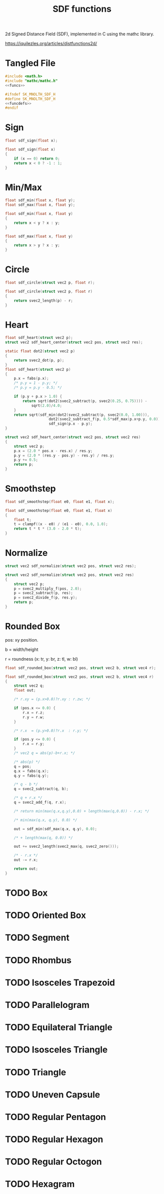 #+TITLE: SDF functions
2d Signed Distance Field (SDF), implemented in C using
the mathc library.

[[https://iquilezles.org/articles/distfunctions2d/]]
* Tangled File
#+NAME: sdf.c
#+BEGIN_SRC c :tangle core/sdf.c
#include <math.h>
#include "mathc/mathc.h"
<<funcs>>
#+END_SRC

#+NAME: sdf.h
#+BEGIN_SRC c :tangle core/sdf.h
#ifndef SK_MNOLTH_SDF_H
#define SK_MNOLTH_SDF_H
<<funcdefs>>
#endif
#+END_SRC
* Sign
#+NAME: funcdefs
#+BEGIN_SRC c
float sdf_sign(float x);
#+END_SRC

#+NAME: funcs
#+BEGIN_SRC c
float sdf_sign(float x)
{
    if (x == 0) return 0;
    return x < 0 ? -1 : 1;
}
#+END_SRC
* Min/Max
#+NAME: funcdefs
#+BEGIN_SRC c
float sdf_min(float x, float y);
float sdf_max(float x, float y);
#+END_SRC

#+NAME: funcs
#+BEGIN_SRC c
float sdf_min(float x, float y)
{
    return x < y ? x : y;
}

float sdf_max(float x, float y)
{
    return x > y ? x : y;
}
#+END_SRC
* Circle
#+NAME: funcdefs
#+BEGIN_SRC c
float sdf_circle(struct vec2 p, float r);
#+END_SRC

#+NAME: funcs
#+BEGIN_SRC c
float sdf_circle(struct vec2 p, float r)
{
    return svec2_length(p) - r;
}
#+END_SRC
* Heart
#+NAME: funcdefs
#+BEGIN_SRC c
float sdf_heart(struct vec2 p);
struct vec2 sdf_heart_center(struct vec2 pos, struct vec2 res);
#+END_SRC

#+NAME: funcs
#+BEGIN_SRC c
static float dot2(struct vec2 p)
{
    return svec2_dot(p, p);
}
float sdf_heart(struct vec2 p)
{
    p.x = fabs(p.x);
    /* p.y = 1 - p.y; */
    /* p.y = p.y - 0.5; */

    if (p.y + p.x > 1.0) {
        return sqrt(dot2(svec2_subtract(p, svec2(0.25, 0.75)))) -
            sqrt(2.0)/4.0;
    }
    return sqrt(sdf_min(dot2(svec2_subtract(p, svec2(0.0, 1.00))),
                    dot2(svec2_subtract_f(p, 0.5*sdf_max(p.x+p.y, 0.0))))) *
                    sdf_sign(p.x - p.y);
}

struct vec2 sdf_heart_center(struct vec2 pos, struct vec2 res)
{
    struct vec2 p;
    p.x = (2.0 * pos.x - res.x) / res.y;
    p.y = (2.0 * (res.y - pos.y) - res.y) / res.y;
    p.y += 0.5;
    return p;
}
#+END_SRC
* Smoothstep
#+NAME: funcdefs
#+BEGIN_SRC c
float sdf_smoothstep(float e0, float e1, float x);
#+END_SRC

#+NAME: funcs
#+BEGIN_SRC c
float sdf_smoothstep(float e0, float e1, float x)
{
    float t;
    t = clampf((x - e0) / (e1 - e0), 0.0, 1.0);
    return t * t * (3.0 - 2.0 * t);
}
#+END_SRC
* Normalize
#+NAME: funcdefs
#+BEGIN_SRC c
struct vec2 sdf_normalize(struct vec2 pos, struct vec2 res);
#+END_SRC

#+NAME: funcs
#+BEGIN_SRC c
struct vec2 sdf_normalize(struct vec2 pos, struct vec2 res)
{
    struct vec2 p;
    p = svec2_multiply_f(pos, 2.0);
    p = svec2_subtract(p, res);
    p = svec2_divide_f(p, res.y);
    return p;
}
#+END_SRC
* Rounded Box
pos: xy position.

b = width/height

r = roundness (x: tr, y: br, z: tl, w: bl)

#+NAME: funcdefs
#+BEGIN_SRC c
float sdf_rounded_box(struct vec2 pos, struct vec2 b, struct vec4 r);
#+END_SRC

#+NAME: funcs
#+BEGIN_SRC c
float sdf_rounded_box(struct vec2 pos, struct vec2 b, struct vec4 r)
{
    struct vec2 q;
    float out;

    /* r.xy = (p.x>0.0)?r.xy : r.zw; */

    if (pos.x <= 0.0) {
        r.x = r.z;
        r.y = r.w;
    }

    /* r.x  = (p.y>0.0)?r.x  : r.y; */

    if (pos.y <= 0.0) {
        r.x = r.y;
    }
    /* vec2 q = abs(p)-b+r.x; */

    /* abs(p) */
    q = pos;
    q.x = fabs(q.x);
    q.y = fabs(q.y);

    /* q - b */
    q = svec2_subtract(q, b);

    /* q + r.x */
    q = svec2_add_f(q, r.x);

    /* return min(max(q.x,q.y),0.0) + length(max(q,0.0)) - r.x; */

    /* min(max(q.x, q.y), 0.0) */

    out = sdf_min(sdf_max(q.x, q.y), 0.0);

    /* + length(max(q, 0.0)) */

    out += svec2_length(svec2_max(q, svec2_zero()));

    /* - r.x */
    out -= r.x;

    return out;
}
#+END_SRC
* TODO Box
* TODO Oriented Box
* TODO Segment
* TODO Rhombus
* TODO Isosceles Trapezoid
* TODO Parallelogram
* TODO Equilateral Triangle
* TODO Isosceles Triangle
* TODO Triangle
* TODO Uneven Capsule
* TODO Regular Pentagon
* TODO Regular Hexagon
* TODO Regular Octogon
* TODO Hexagram
* TODO Star 5
* TODO Regular Star
* TODO Pie
* TODO Cut Disk
* TODO Arc
* TODO Horseshoe
* TODO Vesica
* TODO Moon
* TODO Circle Cross
* TODO Egg
* TODO Cross
* TODO Rounded X
* TODO Polygon
* TODO Ellipse
* TODO Parabola
* TODO Parabola Segment
* TODO Quadratic Bezier
* TODO Bubbly Cross
* TODO Tunnel
* TODO Stairs
* TODO Quadratic Circle
* TODO Hyperbola
